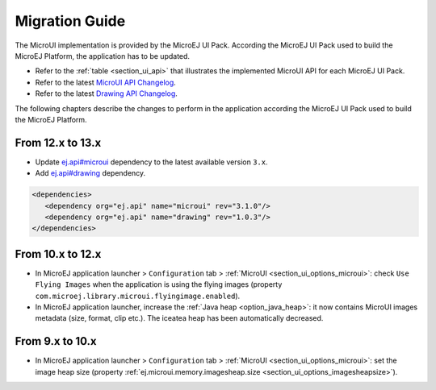 .. _section_mui_migrationguide:

===============
Migration Guide
===============

The MicroUI implementation is provided by the MicroEJ UI Pack.
According the MicroEJ UI Pack used to build the MicroEJ Platform, the application has to be updated.

* Refer to the :ref:`table <section_ui_api>` that illustrates the implemented MicroUI API for each MicroEJ UI Pack.
* Refer to the latest `MicroUI API Changelog <https://repository.microej.com/modules/ej/api/microui>`_.
* Refer to the latest `Drawing API Changelog <https://repository.microej.com/modules/ej/api/drawing>`_.

The following chapters describe the changes to perform in the application according the MicroEJ UI Pack used to build the MicroEJ Platform.

From 12.x to 13.x
=================

* Update `ej.api#microui <https://repository.microej.com/modules/ej/api/microui/>`_ dependency to the latest available version ``3.x``.
* Add `ej.api#drawing <https://repository.microej.com/modules/ej/api/drawing/>`_ dependency.

.. code-block:: xml

   <dependencies>
      <dependency org="ej.api" name="microui" rev="3.1.0"/>
      <dependency org="ej.api" name="drawing" rev="1.0.3"/>         
   </dependencies>

From 10.x to 12.x
=================

* In MicroEJ application launcher > ``Configuration`` tab > :ref:`MicroUI <section_ui_options_microui>`: check ``Use Flying Images`` when the application is using the flying images (property ``com.microej.library.microui.flyingimage.enabled``).
* In MicroEJ application launcher, increase the :ref:`Java heap <option_java_heap>`: it now contains MicroUI images metadata (size, format, clip etc.). The iceatea heap has been automatically decreased.

From 9.x to 10.x
================

* In MicroEJ application launcher > ``Configuration`` tab > :ref:`MicroUI <section_ui_options_microui>`: set the image heap size (property :ref:`ej.microui.memory.imagesheap.size <section_ui_options_imagesheapsize>`).

..
   | Copyright 2021, MicroEJ Corp. Content in this space is free 
   for read and redistribute. Except if otherwise stated, modification 
   is subject to MicroEJ Corp prior approval.
   | MicroEJ is a trademark of MicroEJ Corp. All other trademarks and 
   copyrights are the property of their respective owners.
